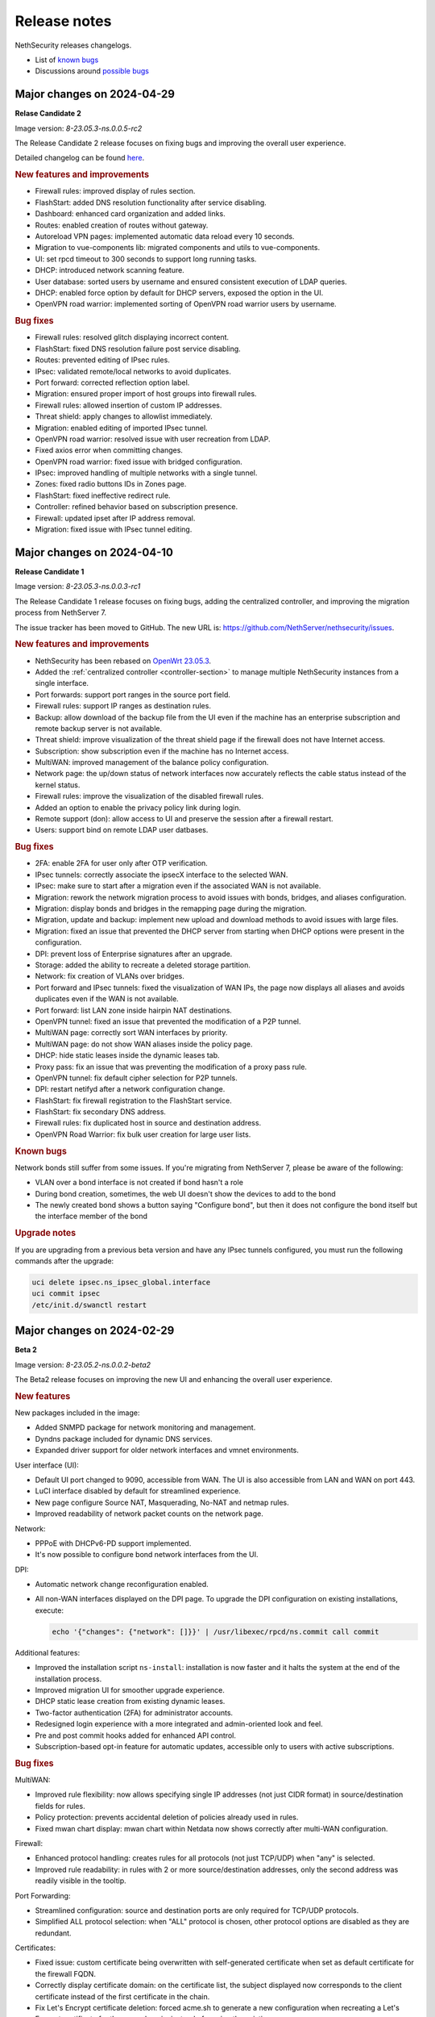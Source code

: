 =============
Release notes
=============

NethSecurity releases changelogs.

- List of `known bugs <https://github.com/NethServer/nethsecurity/issues?utf8=%E2%9C%93&q=is%3Aissue+is%3Aopen+label%3Abug>`_
- Discussions around `possible bugs <http://community.nethserver.org/c/bug>`_

Major changes on 2024-04-29
===========================

**Relase Candidate 2**

Image version: `8-23.05.3-ns.0.0.5-rc2`

The Release Candidate 2 release focuses on fixing bugs and improving the overall user experience.

Detailed changelog can be found `here <https://github.com/NethServer/nethsecurity/milestone/1?closed=1>`__.

.. rubric:: New features and improvements

- Firewall rules: improved display of rules section.
- FlashStart: added DNS resolution functionality after service disabling.
- Dashboard: enhanced card organization and added links.
- Routes: enabled creation of routes without gateway.
- Autoreload VPN pages: implemented automatic data reload every 10 seconds.
- Migration to vue-components lib: migrated components and utils to vue-components.
- UI: set rpcd timeout to 300 seconds to support long running tasks.
- DHCP: introduced network scanning feature.
- User database: sorted users by username and ensured consistent execution of LDAP queries.
- DHCP: enabled force option by default for DHCP servers, exposed the option in the UI.
- OpenVPN road warrior: implemented sorting of OpenVPN road warrior users by username.

.. rubric:: Bug fixes

- Firewall rules: resolved glitch displaying incorrect content.
- FlashStart: fixed DNS resolution failure post service disabling.
- Routes: prevented editing of IPsec rules.
- IPsec: validated remote/local networks to avoid duplicates.
- Port forward: corrected reflection option label.
- Migration: ensured proper import of host groups into firewall rules.
- Firewall rules: allowed insertion of custom IP addresses.
- Threat shield: apply changes to allowlist immediately.
- Migration: enabled editing of imported IPsec tunnel.
- OpenVPN road warrior: resolved issue with user recreation from LDAP.
- Fixed axios error when committing changes.
- OpenVPN road warrior: fixed issue with bridged configuration.
- IPsec: improved handling of multiple networks with a single tunnel.
- Zones: fixed radio buttons IDs in Zones page.
- FlashStart: fixed ineffective redirect rule.
- Controller: refined behavior based on subscription presence.
- Firewall: updated ipset after IP address removal.
- Migration: fixed issue with IPsec tunnel editing.


Major changes on 2024-04-10
===========================

**Release Candidate 1**

Image version: `8-23.05.3-ns.0.0.3-rc1`

The Release Candidate 1 release focuses on fixing bugs, adding the centralized controller, and improving the migration process from NethServer 7.

The issue tracker has been moved to GitHub. The new URL is: `https://github.com/NethServer/nethsecurity/issues <https://github.com/NethServer/nethsecurity/issues>`_.

.. rubric:: New features and improvements

* NethSecurity has been rebased on `OpenWrt 23.05.3 <https://forum.openwrt.org/t/openwrt-23-05-3-service-release/192587>`_.
* Added the :ref:`centralized controller <controller-section>` to manage multiple NethSecurity instances from a single interface.
* Port forwards: support port ranges in the source port field.
* Firewall rules: support IP ranges as destination rules.
* Backup: allow download of the backup file from the UI even if the machine has an enterprise subscription and remote backup server is not available.
* Threat shield: improve visualization of the threat shield page if the firewall does not have Internet access.
* Subscription: show subscription even if the machine has no Internet access.
* MultiWAN: improved management of the balance policy configuration.
* Network page: the up/down status of network interfaces now accurately reflects the cable status instead of the kernel status.
* Firewall rules: improve the visualization of the disabled firewall rules.
* Added an option to enable the privacy policy link during login.
* Remote support (don): allow access to UI and preserve the session after a firewall restart.
* Users: support bind on remote LDAP user datbases.

.. rubric:: Bug fixes

* 2FA: enable 2FA for user only after OTP verification.
* IPsec tunnels: correctly associate the ipsecX interface to the selected WAN.
* IPsec: make sure to start after a migration even if the associated WAN is not available.
* Migration: rework the network migration process to avoid issues with bonds, bridges, and aliases configuration.
* Migration: display bonds and bridges in the remapping page during the migration.
* Migration, update and backup: implement new upload and download methods to avoid issues with large files.
* Migration: fixed an issue that prevented the DHCP server from starting when DHCP options were present in the configuration.
* DPI: prevent loss of Enterprise signatures after an upgrade.
* Storage: added the ability to recreate a deleted storage partition.
* Network: fix creation of VLANs over bridges.
* Port forward and IPsec tunnels: fixed the visualization of WAN IPs, the page now displays all aliases and avoids duplicates even if the WAN is not available.
* Port forward: list LAN zone inside hairpin NAT destinations.
* OpenVPN tunnel: fixed an issue that prevented the modification of a P2P tunnel.
* MultiWAN page: correctly sort WAN interfaces by priority.
* MultiWAN page: do not show WAN aliases inside the policy page.
* DHCP: hide static leases inside the dynamic leases tab.
* Proxy pass: fix an issue that was preventing the modification of a proxy pass rule.
* OpenVPN tunnel: fix default cipher selection for P2P tunnels.
* DPI: restart netifyd after a network configuration change.
* FlashStart: fix firewall registration to the FlashStart service.
* FlashStart: fix secondary DNS address.
* Firewall rules: fix duplicated host in source and destination address.
* OpenVPN Road Warrior: fix bulk user creation for large user lists.

.. rubric:: Known bugs

Network bonds still suffer from some issues. If you're migrating from NethServer 7, please be aware of the following:

* VLAN over a bond interface is not created if bond hasn't a role
* During bond creation, sometimes, the web UI doesn't show the devices to add to the bond
* The newly created bond shows a button saying "Configure bond", but then it does not configure the bond itself but the interface member of the bond

.. rubric:: Upgrade notes

If you are upgrading from a previous beta version and have any IPsec tunnels configured, you must run the following commands after the upgrade:

.. code-block:: shell

  uci delete ipsec.ns_ipsec_global.interface
  uci commit ipsec
  /etc/init.d/swanctl restart


Major changes on 2024-02-29
===========================

**Beta 2**

Image version: `8-23.05.2-ns.0.0.2-beta2`

The Beta2 release focuses on improving the new UI and enhancing the overall user experience.

.. rubric:: New features

New packages included in the image:

* Added SNMPD package for network monitoring and management.
* Dyndns package included for dynamic DNS services.
* Expanded driver support for older network interfaces and vmnet environments.

User interface (UI):

* Default UI port changed to 9090, accessible from WAN. The UI is also accessible from LAN and WAN on port 443.
* LuCI interface disabled by default for streamlined experience.
* New page configure Source NAT, Masquerading, No-NAT and netmap rules.
* Improved readability of network packet counts on the network page.

Network:

* PPPoE with DHCPv6-PD support implemented.
* It's now possible to configure bond network interfaces from the UI.

DPI:

* Automatic network change reconfiguration enabled.
* All non-WAN interfaces displayed on the DPI page. To upgrade the DPI configuration on existing installations, execute:

  .. code-block:: bash

    echo '{"changes": {"network": []}}' | /usr/libexec/rpcd/ns.commit call commit

Additional features:

* Improved the installation script ``ns-install``: installation is now faster and it halts the system at the end of the installation process.
* Improved migration UI for smoother upgrade experience.
* DHCP static lease creation from existing dynamic leases.
* Two-factor authentication (2FA) for administrator accounts.
* Redesigned login experience with a more integrated and admin-oriented look and feel.
* Pre and post commit hooks added for enhanced API control.
* Subscription-based opt-in feature for automatic updates, accessible only to users with active subscriptions.

.. rubric:: Bug fixes

MultiWAN:

- Improved rule flexibility: now allows specifying single IP addresses (not just CIDR format) in source/destination fields for rules.
- Policy protection: prevents accidental deletion of policies already used in rules.
- Fixed mwan chart display: mwan chart within Netdata now shows correctly after multi-WAN configuration.

Firewall:

- Enhanced protocol handling: creates rules for all protocols (not just TCP/UDP) when "any" is selected.
- Improved rule readability: in rules with 2 or more source/destination addresses, only the second address was readily visible in the tooltip.

Port Forwarding:

- Streamlined configuration: source and destination ports are only required for TCP/UDP protocols.
- Simplified ALL protocol selection: when "ALL" protocol is chosen, other protocol options are disabled as they are redundant.

Certificates:

- Fixed issue: custom certificate being overwritten with self-generated certificate when set as default certificate for the firewall FQDN.
- Correctly display certificate domain: on the certificate list, the subject displayed now corresponds to the client certificate instead of the first certificate in the chain.
- Fix Let's Encrypt certificate deletion: forced acme.sh to generate a new configuration when recreating a Let's Encrypt certificate for the same domain,
  instead of reusing the existing one.
- Let's Encrypt certificate request: disabled automatic redirection from port 80 to 443 to avoid conflicts with acme.sh.

DPI:

- Fixed configuration loss: resolved issue where saved DPI filter configurations were deleted during upgrade from previous versions

Network:

- Improved interface management: enabled editing of interfaces even after their associated zone is deleted.

API:

- Log consistency: standardized API server logs for NethSecurity API server to match objects passed to scripts.

OpenVPN:

- Resolved port update issue: changing OpenVPN Road Warrior service port through the UI now correctly reflects the update in the service configuration and associated firewall rule.
- Configuration protection: fixed issue where RoadWarrior configuration was lost when changing a user's password.
- Enhanced authentication: addressed OpenVPN Roadwarrior authentication failures using local users in NethSecurity beta1.
- Resolved tunnel server status: fixed issue where the tunnel server status was not correctly displayed in the UI.

Hotspot:

- MAC address inclusion: resolved problem where MAC addresses were missing in the "unit" section of the Hotspot Manager when the hotspot relied on a VLAN.
- VLAN deletion: fixed issue preventing deletion of VLANs previously used by unregistered hotspots, even after the VLAN was freed.
- Enhanced status visibility: added enabled/disabled status to the main tab for quick reference.

DHCP:

- Fixed missing key value for a preconfigured advanced option, ensuring proper functionality.
- Improved display of multiple options by removing redundant label.

IPsec:

- IPsec rule NAT port: corrected port for Allow-IPsec-NAT rule, changed from 500 to 4500 (UDP)
- Duplicate rules: prevented duplicate firewall rule creation on tunnel creations
- Fix spelling of IPsec rule names

.. rubric:: Known bugs

IPsec:

- Only the first subnet in the IPSec tunnel is functional: when defining more than one network in an IPSec tunnel between different devices,
  only the first network works; traffic destined to other subnets in the tunnel is not routed correctly.
  A workaround is to create multiple tunnels with individual subnets.
  This issue does not occur between two NethSecurity 8 devices (as they use the same daemon), but it can occur between, for example,
  a NethSecurity 8 and a NethServer 7.9.

Major changes on 2024-02-01
===========================

**Beta 1**

Image version: `8-23.05.2-ns.0.0.1-beta1`

The Beta1 release marks the transition to the new UI as the primary configuration interface.
Luci remains active by default for configurations not yet available in the new UI and for verification purposes.
Known bugs in the new interface can be found `here <https://trello.com/b/FndRrgIp/nethsecurity-project?filter=label:BUG>`_.

Main changes:

- Added a dedicated page for managing certificates and reverse proxy settings. Improved the import process for both configurations.
- Introduced a new page for configuring firewall rules. Users are advised to use this page instead of Luci's, as using both may lead to incompatibilities.
- Added a page for Quality of Service (QoS) configuration to enhance network traffic management.
- Added a page for configuring OpenVPN Roadwarrior. Updated the migration process for the new implementation.
- Introduced the option to use a partition of the main disk as storage for logs.
- Improved the migration process for multiwan and OpenVPN tunnels, enhancing overall system compatibility.
- Streamlined the management of upgrades and migrations, focusing on a smoother transition.
- Implemented a new versioning system to uniquely identify each image, enhancing clarity in tracking releases.
- Incorporated numerous usability improvements and fixed issues across existing pages, ensuring a more user-friendly experience.

Major changes on 2023-12-11
===========================

**Alpha 2**

This alpha release is specifically crafted for evaluation purposes, focusing on testing the functionalities of the new system's user interface. 
Users are provided with the option to experience either the ongoing development of the new interface or stick with the established LuCI interface.
Known bugs in the new interface can be found `here <https://trello.com/b/FndRrgIp/nethsecurity-project?filter=label:BUG>`_.

**UI Enhancements**

- Resolved numerous bugs across various pages, including DHCP and DPI filter, enhancing overall pages stability.
- Introduced the OpenVPN tunnel configuration page.
- Added the IPsec tunnel configuration page.
- Incorporated the Hotspot (Dedalo) configuration page.
- Implemented the Backup and Restore page.
- Introduced exclusion functionality to the DPI filter page.
- Exposed netdata reports within the UI, featuring a configurable ping latency monitor.
- Addressed the default language issue for non-translated languages.
- Refactored and improved the Network page.
- Added a page to manage System Updates.
- Included a migration page from NethServer 7.
- Enabled factory reset functionality directly from the UI.
- Implemented a VPN Users page in preparation for the upcoming OpenVPN Road Warrior server.

**General Improvements**

- Updated the base OpenWrt to version 23.05.2.
- Established a mechanism to send alerts to remote portals, including my.nethesis.it and my.nethserver.com.
- Added support for One-Time Passwords (OTP) in future OpenVPN Road Warrior server configurations.

**Note**: the bond configuration is still in progress, and as a result, bond-type network interfaces are currently non-functional in this release.

Major changes on 2023-10-31
===========================

**Alpha 1**

This is an alpha release, designed for evaluation purposes to explore the functionalities of the new system.
Users have the option to use the new interface, which is currently under development or the legacy LuCI interface.
Please note that some features available on the old LuCI interface will be removed once the corresponding page on the new interface is completed.

While the entire backend functionality is already operational and thoroughly tested, the new interface is not yet complete.
Some bugs in the new interface are already known and can be found `here <https://trello.com/b/FndRrgIp/nethsecurity-project?filter=label:BUG>`_.

The new interface includes the following features:

- Dashboard
- Subscription Management
- Hostname and Timezone Configuration
- Additional Storage Setup
- Network Interface Configuration
- DNS and DHCP Settings
- Routing Configuration
- Multi-WAN Support
- Port Forwarding Options
- Zones and Policies Management
- Flashstart DNS Filtering
- Deep Packet Inspection (DPI) Filtering
- Root User Password Change
- Access to System Logs

.. _release_glossary-section:

Releases glossary
=================

The software release cycle includes four stages: Alpha, Beta, Release Candidate (RC), and Stable.

During the **Alpha** stage, the software is not thoroughly tested and may not include all planned features.
This release is not suitable for production environments. However, it can be used to preview what's coming in the upcoming version.
Please note that updates from an Alpha release to other releases are not supported.

The **Beta** stage indicates that the software is mostly feature complete, but it may still contain many known and unknown bugs.
This release should not be used on production environments. However, it can be used to test the software before deploying it to production.
Updates from a Beta release to an RC or Stable release are supported but may require a manual procedure.

During the **Release Candidate (RC)** stage, the software is feature complete, and it contains no known bugs.
If no major issues arise, it can be promoted to Stable. Updates from an RC release to a Stable release are supported
and should be almost automatic.
However, if you're new to the software, it's best to use it in production only if you already have some experience with it.

The **Stable** release is the most reliable and safe to use in production environments.
It has been thoroughly tested and is considered to be free of major bugs.
